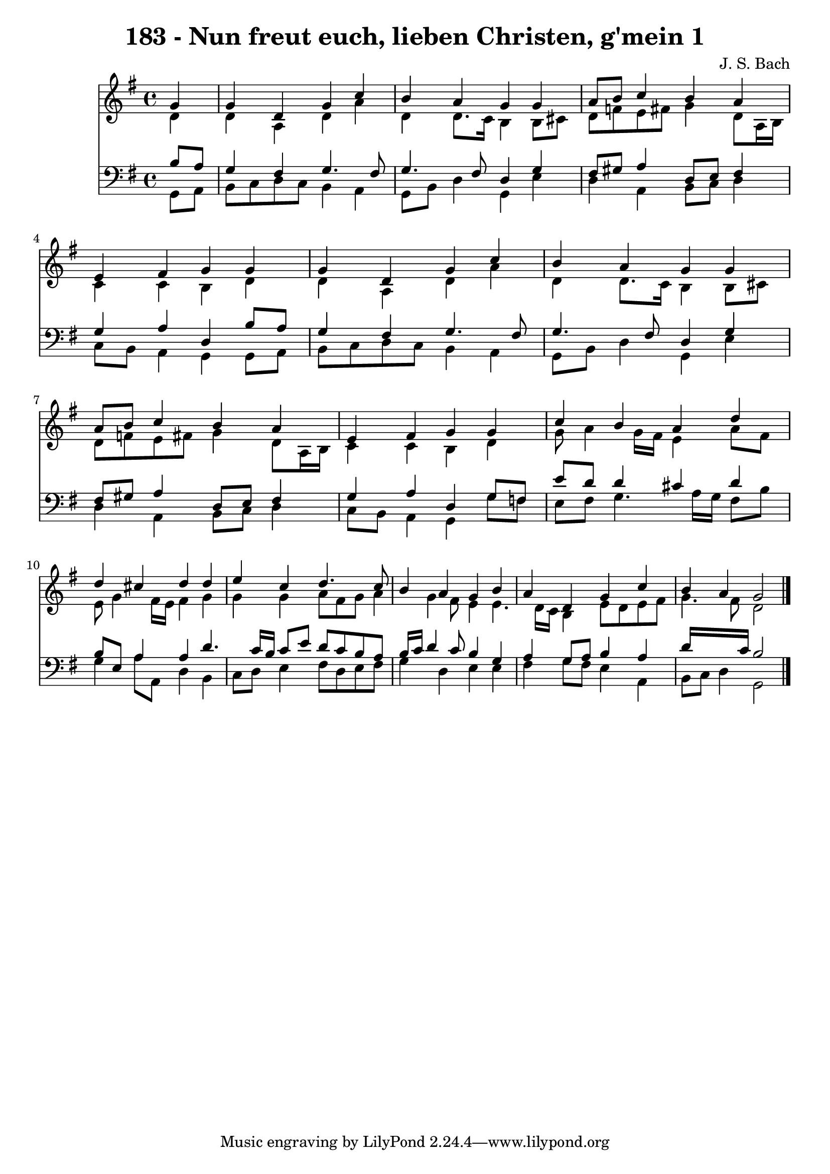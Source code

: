
\version "2.10.33"

\header {
  title = "183 - Nun freut euch, lieben Christen, g'mein 1"
  composer = "J. S. Bach"
}

global =  {
  \time 4/4 
  \key g \major
}

soprano = \relative c {
  \partial 4 g''4 
  g d g c 
  b a g g 
  a8 b c4 b a 
  e fis g g 
  g d g c 
  b a g g 
  a8 b c4 b a 
  e fis g g 
  c b a d 
  d cis d d 
  e c d4. c8 
  b4 a g b 
  a d, g c 
  b a g2 
}


alto = \relative c {
  \partial 4 d'4 
  d a d a' 
  d, d8. c16 b4 b8 cis 
  d f e fis g4 d8 a16 b 
  c4 c b d 
  d a d a' 
  d, d8. c16 b4 b8 cis 
  d f e fis g4 d8 a16 b 
  c4 c b d 
  g8 a4 g16 fis e4 a8 fis 
  e g4 fis16 e fis4 g 
  g g a8 fis g a4 g fis8 e4 e4. d16 c b4 e8 d e fis 
  g4. fis8 d2 
}


tenor = \relative c {
  \partial 4 b'8 a 
  g4 fis g4. fis8 
  g4. fis8 d4 g 
  fis8 gis a4 d,8 e fis4 
  g a d, b'8 a 
  g4 fis g4. fis8 
  g4. fis8 d4 g 
  fis8 gis a4 d,8 e fis4 
  g a d, g8 fis 
  e' d d4 cis d 
  b8 e, a4 a d4. c16 b c8 e d c b a 
  b16 c d4 c8 b4 g 
  a g8 a b4 a 
  d16*7 c16 b2 
}


baixo = \relative c {
  \partial 4 g8 a 
  b c d c b4 a 
  g8 b d4 g, e' 
  d a b8 c d4 
  c8 b a4 g g8 a 
  b c d c b4 a 
  g8 b d4 g, e' 
  d a b8 c d4 
  c8 b a4 g g'8 f 
  e fis g4. a16 g fis8 b 
  g4 a8 a, d4 b 
  c8 d e4 fis8 d e fis 
  g4 d e e 
  fis g8 fis e4 a, 
  b8 c d4 g,2 
}


\score {
  <<
    \new Staff {
      <<
        \global
        \new Voice = "1" { \voiceOne \soprano }
        \new Voice = "2" { \voiceTwo \alto }
      >>
    }
    \new Staff {
      <<
        \global
        \clef "bass"
        \new Voice = "1" {\voiceOne \tenor }
        \new Voice = "2" { \voiceTwo \baixo \bar "|."}
      >>
    }
  >>
}